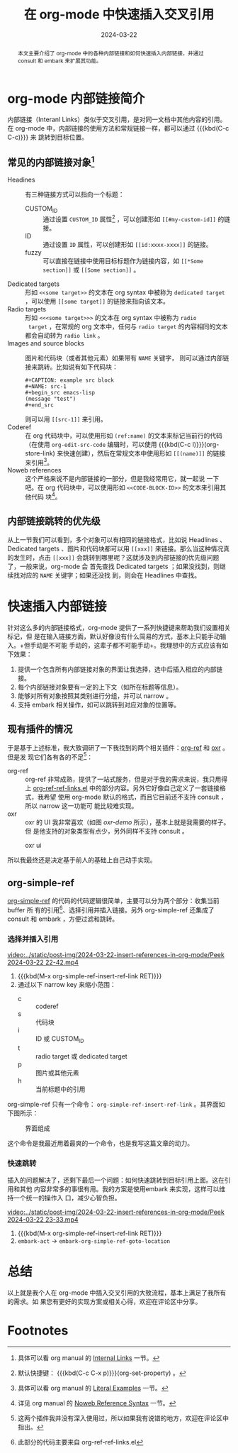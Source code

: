 #+TITLE: 在 org-mode 中快速插入交叉引用
#+DATE: 2024-03-22
#+FILETAGS: :org:

#+begin_abstract
本文主要介绍了 org-mode 中的各种内部链接和如何快速插入内部链接，并通过 consult
和 embark 来扩展其功能。
#+end_abstract

* org-mode 内部链接简介
内部链接（Interanl Links）类似于交叉引用，是对同一文档中其他内容的引用。在
org-mode 中，内部链接的使用方法和常规链接一样，都可以通过 {{{kbd(C-c C-c)}}} 来
跳转到目标位置。
** 常见的内部链接对象[fn:1]
- Headines :: 有三种链接方式可以指向一个标题：
  - CUSTOM_ID :: 通过设置 =CUSTOM_ID= 属性[fn:2] ，可以创建形如 =[[#my-custom-id]]= 的链接。
  - ID :: 通过设置 =ID= 属性，可以创建形如 =[[id:xxxx-xxxx]]= 的链接。
  - fuzzy :: 可以直接在链接中使用目标标题作为链接内容，如 =[[*Some section]]= 或
    =[[Some section]]= 。
- Dedicated targets :: 形如 =<<some target>>= 的文本在 org syntax 中被称为
  =dedicated target= ，可以使用 =[[some target]]= 的链接来指向该文本。
- Radio targets :: 形如 =<<<some target>>>= 的文本在 org syntax 中被称为 =radio
  target= ，在常规的 org 文本中，任何与 =radio target= 的内容相同的文本都会自动转为
  =radio link= 。
- Images and source blocks :: 图片和代码块（或者其他元素）如果带有 =NAME= 关键字，
  则可以通过内部链接来跳转。比如说有如下代码块：
  #+begin_example
  #+CAPTION: example src block
  #+NAME: src-1
  #+begin_src emacs-lisp
  (message "test")
  #+end_src
  #+end_example
  
  则可以用 =[[src-1]]= 来引用。
- Coderef :: 在 org 代码块中，可以使用形如 =(ref:name)= 的文本来标记当前行的代码
  （在使用 =org-edit-src-code= 编辑时，可以使用 {{{kbd(C-c l)}}}(org-store-link)
  来快速创建），然后在常规文本中使用形如 =[[(name)]]= 的链接来引用[fn:3]。
- Noweb references :: 这个严格来说不是内部链接的一部分，但是我经常用它，就一起说
  一下吧。在 org 代码块中，可以使用形如 =<<CODE-BLOCK-ID>>= 的文本来引用其他代码
  块[fn:4]。

** 内部链接跳转的优先级
从上一节我们可以看到，多个对象可以有相同的链接格式，比如说 Headlines 、Dedicated
targets 、图片和代码块都可以用 =[[xxx]]= 来链接。那么当这种情况真的发生时，点击
=[[xxx]]= 会跳转到哪里呢？这就涉及到内部链接的优先级问题了，一般来说，org-mode 会
首先查找 Dedicated  targets ；如果没找到，则继续找对应的 =NAME= 关键字；如果还没找
到，则会在 Headlines 中查找。
* 快速插入内部链接
针对这么多的内部链接格式，org-mode 提供了一系列快捷键来帮助我们设置相关标记，但
是在输入链接方面，默认好像没有什么简易的方式，基本上只能手动输入。+但手动是不可能
手动的，这辈子都不可能手动+。我理想中的方式应该有如下效果：

1. 提供一个包含所有内部链接对象的界面让我选择，选中后插入相应的内部链接。
2. 每个内部链接对象要有一定的上下文（如所在标题等信息）。
3. 能够对所有对象按照其类别进行分组，并可以 narrow 。
4. 支持 embark 相关操作，如可以跳转到对应对象的位置等。
** 现有插件的情况
于是基于上述标准，我大致调研了一下我找到的两个相关插件：[[https://github.com/jkitchin/org-ref][org-ref]] 和 [[https://github.com/bdarcus/oxr][oxr]] 。但是发
现它们各有各的不足[fn:5]：

- org-ref :: org-ref 非常成熟，提供了一站式服务，但是对于我的需求来说，我只用得
  上 [[https://github.com/jkitchin/org-ref/blob/master/org-ref-ref-links.el][org-ref-ref-links.el]] 中的部分内容。另外它好像自己定义了一套链接格式，我希望
  使用 org-mode 默认的格式，而且它目前还不支持 consult ，所以 narrow 这一功能可
  能比较难实现。
- oxr :: oxr 的 UI 我非常喜欢（如图 [[oxr-demo]] 所示），基本上就是我需要的样子。但
  是他支持的对象类型有点少，另外同样不支持 consult 。

#+CAPTION: oxr ui
#+NAME: oxr-demo
[[../static/post-img/2024-03-22-insert-references-in-org-mode/oxr-insert.png]]

所以我最终还是决定基于前人的基础上自己动手实现。
** org-simple-ref
[[https://github.com/Elilif/.elemacs/blob/devel/lib/lib-org-simple-ref.el][org-simple-ref]] 的代码的代码逻辑很简单，主要可以分为两个部分：收集当前 buffer 所
有的引用[fn:6]、选择引用并插入链接。另外 org-simple-ref 还集成了 consult 和
embark ，方便过滤和跳转。
*** 选择并插入引用
[[video:../static/post-img/2024-03-22-insert-references-in-org-mode/Peek 2024-03-22 22-42.mp4]]

#+SUMMARY_BEG: Play by play
1. {{{kbd(M-x org-simple-ref-insert-ref-link RET)}}}
2. 通过以下 narrow key 来缩小范围：
   - c :: coderef
   - s :: 代码块
   - i :: ID 或 CUSTOM_ID
   - t :: radio target 或 dedicated target
   - p :: 图片或其他元素
   - h :: 当前标题中的引用
#+SUMMARY_END: Play by play

org-simple-ref 只有一个命令： =org-simple-ref-insert-ref-link= 。其界面如下图所示：

#+CAPTION: 界面组成
#+NAME: fig-ui
[[../static/post-img/2024-03-22-insert-references-in-org-mode/2024-03-22_22-56.png]]

这个命令是我最近用着最爽的一个命令，也是我写这篇文章的动力。
*** 快速跳转
插入的问题解决了，还剩下最后一个问题：如何快速跳转到目标引用上面。这在引用和其他
内容非常多的事很有用。我的方案是使用embark 来实现，这样可以维持一个统一的操作入
口，减少心智负担。

[[video:../static/post-img/2024-03-22-insert-references-in-org-mode/Peek 2024-03-22 23-33.mp4]]

#+SUMMARY_BEG: Play by play
1. {{{kbd(M-x org-simple-ref-insert-ref-link RET)}}}
2. =embark-act= -> =embark-org-simple-ref-goto-location=
#+SUMMARY_END: Play by play
* 总结
以上就是我个人在 org-mode 中插入交叉引用的大致流程，基本上满足了我所有的需求。如
果您有更好的实现方案或相关心得，欢迎在评论区中分享。
* Footnotes

[fn:1] 具体可以看 org manual 的 [[https://orgmode.org/manual/Internal-Links.html][Internal Links]] 一节。

[fn:2] 默认快捷键： {{{kbd(C-c C-x p)}}}(org-set-property) 。

[fn:3] 具体可以看 org manual 的 [[https://orgmode.org/manual/Literal-Examples.html][Literal Examples]] 一节。

[fn:4] 详见 org manual 的 [[https://orgmode.org/manual/Noweb-Reference-Syntax.html][Noweb Reference Syntax]] 一节。

[fn:5] 这两个插件我并没有深入使用过，所以如果我有说错的地方，欢迎在评论区中指出。

[fn:6] 此部分的代码主要来自 org-ref-ref-links.el
